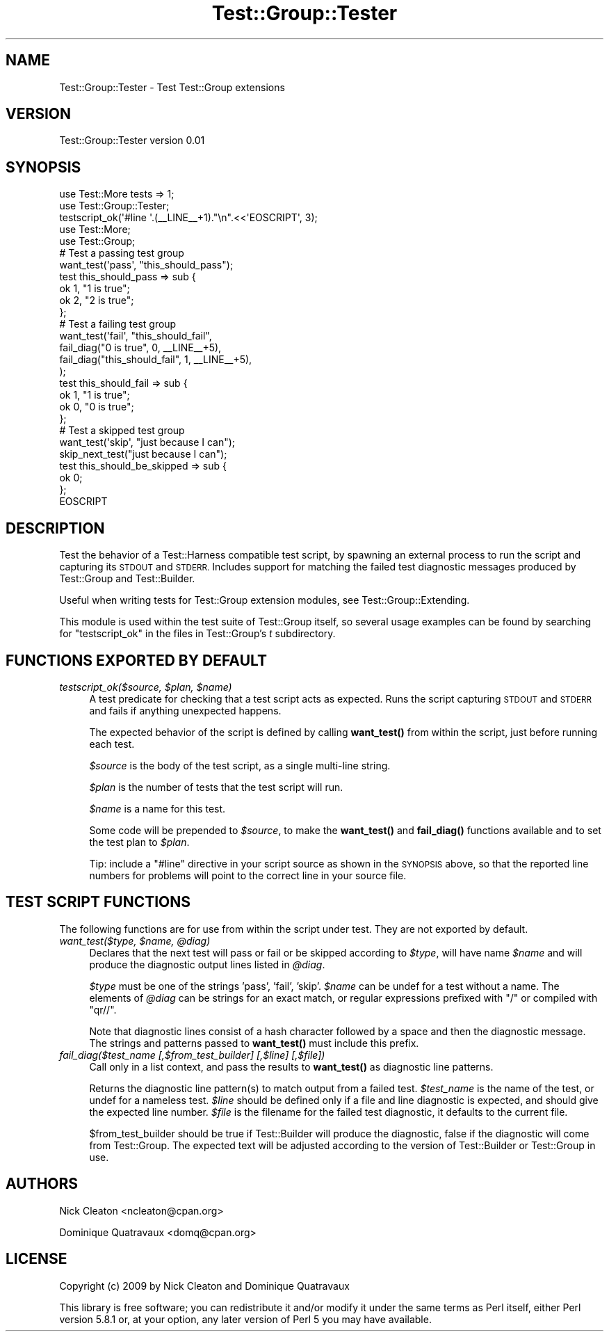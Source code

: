 .\" Automatically generated by Pod::Man 4.14 (Pod::Simple 3.40)
.\"
.\" Standard preamble:
.\" ========================================================================
.de Sp \" Vertical space (when we can't use .PP)
.if t .sp .5v
.if n .sp
..
.de Vb \" Begin verbatim text
.ft CW
.nf
.ne \\$1
..
.de Ve \" End verbatim text
.ft R
.fi
..
.\" Set up some character translations and predefined strings.  \*(-- will
.\" give an unbreakable dash, \*(PI will give pi, \*(L" will give a left
.\" double quote, and \*(R" will give a right double quote.  \*(C+ will
.\" give a nicer C++.  Capital omega is used to do unbreakable dashes and
.\" therefore won't be available.  \*(C` and \*(C' expand to `' in nroff,
.\" nothing in troff, for use with C<>.
.tr \(*W-
.ds C+ C\v'-.1v'\h'-1p'\s-2+\h'-1p'+\s0\v'.1v'\h'-1p'
.ie n \{\
.    ds -- \(*W-
.    ds PI pi
.    if (\n(.H=4u)&(1m=24u) .ds -- \(*W\h'-12u'\(*W\h'-12u'-\" diablo 10 pitch
.    if (\n(.H=4u)&(1m=20u) .ds -- \(*W\h'-12u'\(*W\h'-8u'-\"  diablo 12 pitch
.    ds L" ""
.    ds R" ""
.    ds C` ""
.    ds C' ""
'br\}
.el\{\
.    ds -- \|\(em\|
.    ds PI \(*p
.    ds L" ``
.    ds R" ''
.    ds C`
.    ds C'
'br\}
.\"
.\" Escape single quotes in literal strings from groff's Unicode transform.
.ie \n(.g .ds Aq \(aq
.el       .ds Aq '
.\"
.\" If the F register is >0, we'll generate index entries on stderr for
.\" titles (.TH), headers (.SH), subsections (.SS), items (.Ip), and index
.\" entries marked with X<> in POD.  Of course, you'll have to process the
.\" output yourself in some meaningful fashion.
.\"
.\" Avoid warning from groff about undefined register 'F'.
.de IX
..
.nr rF 0
.if \n(.g .if rF .nr rF 1
.if (\n(rF:(\n(.g==0)) \{\
.    if \nF \{\
.        de IX
.        tm Index:\\$1\t\\n%\t"\\$2"
..
.        if !\nF==2 \{\
.            nr % 0
.            nr F 2
.        \}
.    \}
.\}
.rr rF
.\"
.\" Accent mark definitions (@(#)ms.acc 1.5 88/02/08 SMI; from UCB 4.2).
.\" Fear.  Run.  Save yourself.  No user-serviceable parts.
.    \" fudge factors for nroff and troff
.if n \{\
.    ds #H 0
.    ds #V .8m
.    ds #F .3m
.    ds #[ \f1
.    ds #] \fP
.\}
.if t \{\
.    ds #H ((1u-(\\\\n(.fu%2u))*.13m)
.    ds #V .6m
.    ds #F 0
.    ds #[ \&
.    ds #] \&
.\}
.    \" simple accents for nroff and troff
.if n \{\
.    ds ' \&
.    ds ` \&
.    ds ^ \&
.    ds , \&
.    ds ~ ~
.    ds /
.\}
.if t \{\
.    ds ' \\k:\h'-(\\n(.wu*8/10-\*(#H)'\'\h"|\\n:u"
.    ds ` \\k:\h'-(\\n(.wu*8/10-\*(#H)'\`\h'|\\n:u'
.    ds ^ \\k:\h'-(\\n(.wu*10/11-\*(#H)'^\h'|\\n:u'
.    ds , \\k:\h'-(\\n(.wu*8/10)',\h'|\\n:u'
.    ds ~ \\k:\h'-(\\n(.wu-\*(#H-.1m)'~\h'|\\n:u'
.    ds / \\k:\h'-(\\n(.wu*8/10-\*(#H)'\z\(sl\h'|\\n:u'
.\}
.    \" troff and (daisy-wheel) nroff accents
.ds : \\k:\h'-(\\n(.wu*8/10-\*(#H+.1m+\*(#F)'\v'-\*(#V'\z.\h'.2m+\*(#F'.\h'|\\n:u'\v'\*(#V'
.ds 8 \h'\*(#H'\(*b\h'-\*(#H'
.ds o \\k:\h'-(\\n(.wu+\w'\(de'u-\*(#H)/2u'\v'-.3n'\*(#[\z\(de\v'.3n'\h'|\\n:u'\*(#]
.ds d- \h'\*(#H'\(pd\h'-\w'~'u'\v'-.25m'\f2\(hy\fP\v'.25m'\h'-\*(#H'
.ds D- D\\k:\h'-\w'D'u'\v'-.11m'\z\(hy\v'.11m'\h'|\\n:u'
.ds th \*(#[\v'.3m'\s+1I\s-1\v'-.3m'\h'-(\w'I'u*2/3)'\s-1o\s+1\*(#]
.ds Th \*(#[\s+2I\s-2\h'-\w'I'u*3/5'\v'-.3m'o\v'.3m'\*(#]
.ds ae a\h'-(\w'a'u*4/10)'e
.ds Ae A\h'-(\w'A'u*4/10)'E
.    \" corrections for vroff
.if v .ds ~ \\k:\h'-(\\n(.wu*9/10-\*(#H)'\s-2\u~\d\s+2\h'|\\n:u'
.if v .ds ^ \\k:\h'-(\\n(.wu*10/11-\*(#H)'\v'-.4m'^\v'.4m'\h'|\\n:u'
.    \" for low resolution devices (crt and lpr)
.if \n(.H>23 .if \n(.V>19 \
\{\
.    ds : e
.    ds 8 ss
.    ds o a
.    ds d- d\h'-1'\(ga
.    ds D- D\h'-1'\(hy
.    ds th \o'bp'
.    ds Th \o'LP'
.    ds ae ae
.    ds Ae AE
.\}
.rm #[ #] #H #V #F C
.\" ========================================================================
.\"
.IX Title "Test::Group::Tester 3"
.TH Test::Group::Tester 3 "2020-07-11" "perl v5.32.0" "User Contributed Perl Documentation"
.\" For nroff, turn off justification.  Always turn off hyphenation; it makes
.\" way too many mistakes in technical documents.
.if n .ad l
.nh
.SH "NAME"
Test::Group::Tester \- Test Test::Group extensions
.SH "VERSION"
.IX Header "VERSION"
Test::Group::Tester version 0.01
.SH "SYNOPSIS"
.IX Header "SYNOPSIS"
.Vb 2
\&  use Test::More tests => 1;
\&  use Test::Group::Tester;
\&
\&  testscript_ok(\*(Aq#line \*(Aq.(_\|_LINE_\|_+1)."\en".<<\*(AqEOSCRIPT\*(Aq, 3);
\&
\&    use Test::More;
\&    use Test::Group;
\&
\&    # Test a passing test group
\&    want_test(\*(Aqpass\*(Aq, "this_should_pass");
\&    test this_should_pass => sub {
\&        ok 1, "1 is true";
\&        ok 2, "2 is true";
\&    };
\&
\&    # Test a failing test group
\&    want_test(\*(Aqfail\*(Aq, "this_should_fail",
\&        fail_diag("0 is true", 0, _\|_LINE_\|_+5),
\&        fail_diag("this_should_fail", 1, _\|_LINE_\|_+5),
\&    );
\&    test this_should_fail => sub {
\&        ok 1, "1 is true";
\&        ok 0, "0 is true";
\&    };
\&
\&    # Test a skipped test group
\&    want_test(\*(Aqskip\*(Aq, "just because I can");
\&    skip_next_test("just because I can");
\&    test this_should_be_skipped => sub {
\&        ok 0;
\&    };
\&
\&  EOSCRIPT
.Ve
.SH "DESCRIPTION"
.IX Header "DESCRIPTION"
Test the behavior of a Test::Harness compatible test script, by
spawning an external process to run the script and capturing its \s-1STDOUT\s0
and \s-1STDERR.\s0  Includes support for matching the failed test diagnostic
messages produced by Test::Group and Test::Builder.
.PP
Useful when writing tests for Test::Group extension modules, see
Test::Group::Extending.
.PP
This module is used within the test suite of Test::Group itself, so
several usage examples can be found by searching for \f(CW\*(C`testscript_ok\*(C'\fR in
the files in Test::Group's \fIt\fR subdirectory.
.SH "FUNCTIONS EXPORTED BY DEFAULT"
.IX Header "FUNCTIONS EXPORTED BY DEFAULT"
.IP "\fItestscript_ok($source, \f(CI$plan\fI, \f(CI$name\fI)\fR" 4
.IX Item "testscript_ok($source, $plan, $name)"
A test predicate for checking that a test script acts as expected. Runs
the script capturing \s-1STDOUT\s0 and \s-1STDERR\s0 and fails if anything unexpected
happens.
.Sp
The expected behavior of the script is defined by calling \fBwant_test()\fR
from within the script, just before running each test.
.Sp
\&\fI\f(CI$source\fI\fR is the body of the test script, as a single multi-line string.
.Sp
\&\fI\f(CI$plan\fI\fR is the number of tests that the test script will run.
.Sp
\&\fI\f(CI$name\fI\fR is a name for this test.
.Sp
Some code will be prepended to \fI\f(CI$source\fI\fR, to make the \fBwant_test()\fR and
\&\fBfail_diag()\fR functions available and to set the test plan to \fI\f(CI$plan\fI\fR.
.Sp
Tip: include a \f(CW\*(C`#line\*(C'\fR directive in your script source as shown in the
\&\s-1SYNOPSIS\s0 above, so that the reported line numbers for problems will point
to the correct line in your source file.
.SH "TEST SCRIPT FUNCTIONS"
.IX Header "TEST SCRIPT FUNCTIONS"
The following functions are for use from within the script under test.
They are not exported by default.
.IP "\fIwant_test($type, \f(CI$name\fI, \f(CI@diag\fI)\fR" 4
.IX Item "want_test($type, $name, @diag)"
Declares that the next test will pass or fail or be skipped according to
\&\fI\f(CI$type\fI\fR, will have name \fI\f(CI$name\fI\fR and will produce the diagnostic output
lines listed in \fI\f(CI@diag\fI\fR.
.Sp
\&\fI\f(CI$type\fI\fR must be one of the strings 'pass', 'fail', 'skip'. \fI\f(CI$name\fI\fR
can be undef for a test without a name.  The elements of \fI\f(CI@diag\fI\fR can
be strings for an exact match, or regular expressions prefixed with
\&\f(CW\*(C`/\*(C'\fR or compiled with \f(CW\*(C`qr//\*(C'\fR.
.Sp
Note that diagnostic lines consist of a hash character followed by a
space and then the diagnostic message. The strings and patterns passed
to \fBwant_test()\fR must include this prefix.
.IP "\fIfail_diag($test_name [,$from_test_builder] [,$line] [,$file])\fR" 4
.IX Item "fail_diag($test_name [,$from_test_builder] [,$line] [,$file])"
Call only in a list context, and pass the results to \fBwant_test()\fR as
diagnostic line patterns.
.Sp
Returns the diagnostic line pattern(s) to match output from a failed
test. \fI\f(CI$test_name\fI\fR is the name of the test, or undef for a nameless
test.  \fI\f(CI$line\fI\fR should be defined only if a file and line diagnostic
is expected, and should give the expected line number.  \fI\f(CI$file\fI\fR is
the filename for the failed test diagnostic, it defaults to the
current file.
.Sp
\&\f(CW$from_test_builder\fR should be true if Test::Builder will produce
the diagnostic, false if the diagnostic will come from Test::Group.
The expected text will be adjusted according to the version of
Test::Builder or Test::Group in use.
.SH "AUTHORS"
.IX Header "AUTHORS"
Nick Cleaton <ncleaton@cpan.org>
.PP
Dominique Quatravaux <domq@cpan.org>
.SH "LICENSE"
.IX Header "LICENSE"
Copyright (c) 2009 by Nick Cleaton and Dominique Quatravaux
.PP
This library is free software; you can redistribute it and/or modify
it under the same terms as Perl itself, either Perl version 5.8.1 or,
at your option, any later version of Perl 5 you may have available.
